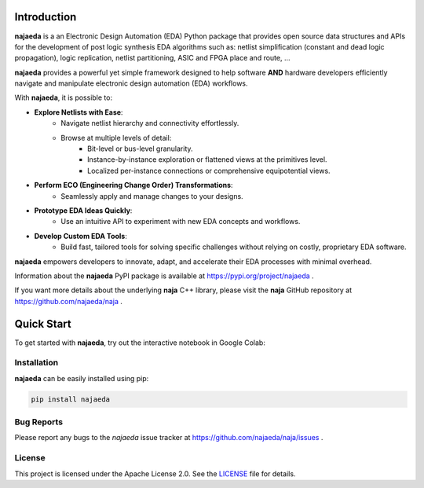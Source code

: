 Introduction
============
**najaeda** is a an Electronic Design Automation (EDA) Python package
that provides open source data structures and APIs for the development
of post logic synthesis EDA algorithms
such as: netlist simplification (constant and dead logic propagation),
logic replication, netlist partitioning, ASIC and FPGA place and route, ...

**najaeda** provides a powerful yet simple framework designed
to help software **AND** hardware developers efficiently navigate and
manipulate electronic design automation (EDA) workflows.

With **najaeda**, it is possible to:

* **Explore Netlists with Ease**:
    * Navigate netlist hierarchy and connectivity effortlessly.
    * Browse at multiple levels of detail:
        * Bit-level or bus-level granularity.
        * Instance-by-instance exploration or flattened views at the primitives level.
        * Localized per-instance connections or comprehensive equipotential views.
* **Perform ECO (Engineering Change Order) Transformations**:
    * Seamlessly apply and manage changes to your designs.
* **Prototype EDA Ideas Quickly**:
    * Use an intuitive API to experiment with new EDA concepts and workflows.
* **Develop Custom EDA Tools**:
    * Build fast, tailored tools for solving specific challenges without relying on costly, proprietary EDA software.

**najaeda** empowers developers to innovate, adapt, and accelerate
their EDA processes with minimal overhead.

Information about the **najaeda** PyPI package is available at https://pypi.org/project/najaeda .

If you want more details about the underlying **naja** C++ library,
please visit the **naja** GitHub repository at https://github.com/najaeda/naja .

Quick Start
===========

To get started with **najaeda**, try out the interactive notebook in Google Colab:

.. image:: https://colab.research.google.com/assets/colab-badge.svg
   :target: https://colab.research.google.com/github/najaeda/najaeda-tutorials/blob/main/notebooks/01_getting_started.ipynb
   :alt: Open in Colab

Installation
------------
**najaeda** can be easily installed using pip:

.. code-block:: bash
    
    pip install najaeda

Bug Reports
-----------
Please report any bugs to the `najaeda` issue tracker at
https://github.com/najaeda/naja/issues .

License
-------
This project is licensed under the Apache License 2.0.
See the `LICENSE <https://github.com/najaeda/naja/blob/main/LICENSE>`_ file for details.